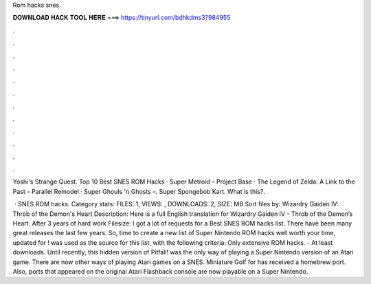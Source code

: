 Rom hacks snes



𝐃𝐎𝐖𝐍𝐋𝐎𝐀𝐃 𝐇𝐀𝐂𝐊 𝐓𝐎𝐎𝐋 𝐇𝐄𝐑𝐄 ===> https://tinyurl.com/bdhkdms3?984955



.



.



.



.



.



.



.



.



.



.



.



.

Yoshi's Strange Quest. Top 10 Best SNES ROM Hacks · Super Metroid – Project Base · The Legend of Zelda: A Link to the Past – Parallel Remodel · Super Ghouls 'n Ghosts –. Super Spongebob Kart. What is this?.

 · SNES ROM hacks. Category stats: FILES: 1, VIEWS: , DOWNLOADS: 2, SIZE: MB Sort files by: Wizardry Gaiden IV: Throb of the Demon's Heart Description: Here is a full English translation for Wizardry Gaiden IV - Throb of the Demon’s Heart. After 3 years of hard work Filesize:  I got a lot of requests for a Best SNES ROM hacks list. There have been many great releases the last few years. So, time to create a new list of Super Nintendo ROM hacks well worth your time, updated for !  was used as the source for this list, with the following criteria: Only extensive ROM hacks. - At least downloads. Until recently, this hidden version of Pitfall! was the only way of playing a Super Nintendo version of an Atari game. There are now other ways of playing Atari games on a SNES. Miniature Golf for has received a homebrew port. Also, ports that appeared on the original Atari Flashback console are now playable on a Super Nintendo.
